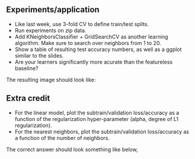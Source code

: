 ** Experiments/application

- Like last week, use 3-fold CV to define train/test splits.
- Run experiments on zip data.
- Add KNeighborsClassifier + GridSearchCV as another learning
  algorithm. Make sure to search over neighbors from 1 to 20.
- Show a table of resulting test accuracy numbers, as well as a ggplot
  similar to the slides.
- Are your learners significantly more acurate than the featureless
  baseline?

The resulting image should look like:

[[file:figure-example-test-accuracy.png]]

** Extra credit

- For the linear model, plot the subtrain/validation loss/accuracy as a
  function of the regularization hyper-parameter (alpha, degree of L1
  regularization).
- For the nearest neighbors, plot the subtrain/validation loss/accuracy as a
  function of the number of neighbors.

The correct answer should look something like below,

[[file:figure-example-subtrain-validation-loss.png]]
